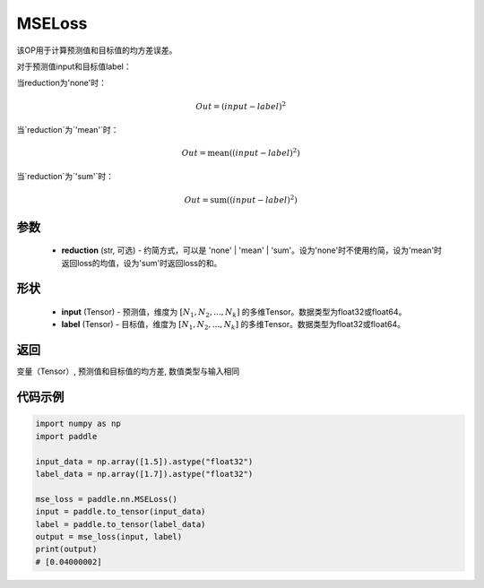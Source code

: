 .. _cn_api_paddle_nn_MSELoss:

MSELoss
-------------------------------

.. py:function:: paddle.nn.MSELoss(reduction='mean')

该OP用于计算预测值和目标值的均方差误差。

对于预测值input和目标值label：

当reduction为'none'时：

.. math::
    Out = (input - label)^2

当`reduction`为`'mean'`时：

.. math::
    Out = \operatorname{mean}((input - label)^2)

当`reduction`为`'sum'`时：

.. math::
    Out = \operatorname{sum}((input - label)^2)

参数
::::::::::::

    - **reduction** (str, 可选) - 约简方式，可以是 'none' | 'mean' | 'sum'。设为'none'时不使用约简，设为'mean'时返回loss的均值，设为'sum'时返回loss的和。

形状
::::::::::::

    - **input** (Tensor) - 预测值，维度为 :math:`[N_1, N_2, ..., N_k]` 的多维Tensor。数据类型为float32或float64。
    - **label** (Tensor) - 目标值，维度为 :math:`[N_1, N_2, ..., N_k]` 的多维Tensor。数据类型为float32或float64。
    

返回
::::::::::::
变量（Tensor）, 预测值和目标值的均方差, 数值类型与输入相同


代码示例
::::::::::::

.. code-block:: python

    import numpy as np
    import paddle

    input_data = np.array([1.5]).astype("float32")
    label_data = np.array([1.7]).astype("float32")

    mse_loss = paddle.nn.MSELoss()
    input = paddle.to_tensor(input_data)
    label = paddle.to_tensor(label_data)
    output = mse_loss(input, label)
    print(output)
    # [0.04000002]
